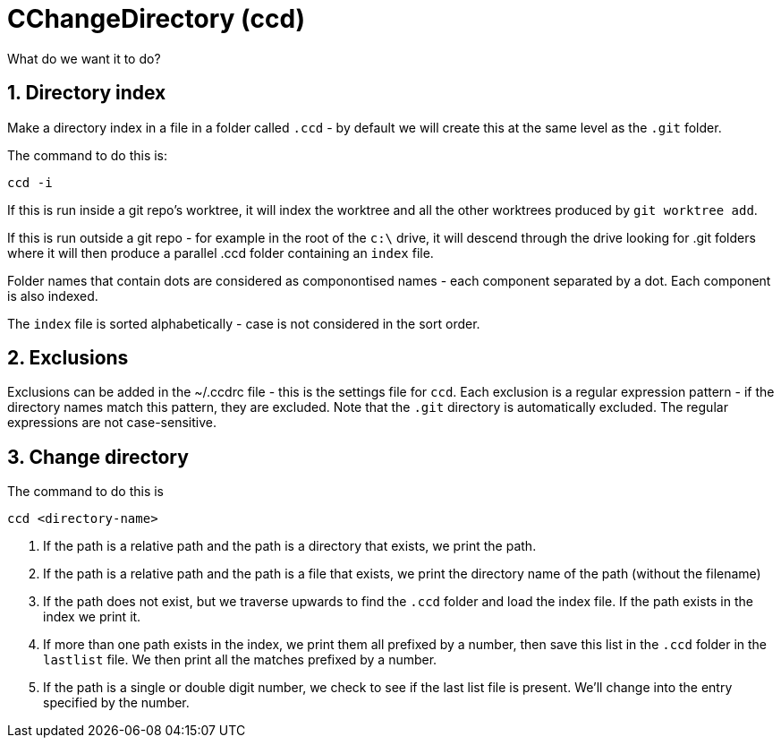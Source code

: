 = CChangeDirectory (ccd)

:toc:
:sectnums:
:toclevels: 5
:sectnumlevels: 5
:showcomments:
:xrefstyle: short
:icons: font
:source-highlighter: coderay
:tick: &#x2714;
:pound: &#xA3;

What do we want it to do?

== Directory index

Make a directory index in a file in a folder called `.ccd` - by default we will create this at the same level as the
`.git` folder.

The command to do this is:

----
ccd -i
----

If this is run inside a git repo's worktree, it will index the worktree and all the other worktrees produced by `git worktree add`.

If this is run outside a git repo - for example in the root of the `c:\` drive, it will descend through the drive looking for .git folders where
it will then produce a parallel .ccd folder containing an `index` file.

Folder names that contain dots are considered as componontised names - each component separated by a dot. Each component is also indexed.

The `index` file is sorted alphabetically - case is not considered in the sort order.

== Exclusions

Exclusions can be added in the ~/.ccdrc file - this is the settings file for `ccd`. Each exclusion is a regular expression pattern - if the 
directory names match this pattern, they are excluded. Note that the `.git` directory is automatically excluded. The regular expressions are
not case-sensitive.

== Change directory

The command to do this is

----
ccd <directory-name>
----

. If the path is a relative path and the path is a directory that exists, we print the path.
. If the path is a relative path and the path is a file that exists, we print the directory name of the path (without the filename)
. If the path does not exist, but we traverse upwards to find the `.ccd` folder and load the index file. If the path exists in the index we
print it.
. If more than one path exists in the index, we print them all prefixed by a number, then save this
list in the `.ccd` folder in the `lastlist` file. We then print all the matches prefixed by a number.
. If the path is a single or double digit number, we check to see if the last list file is present. We'll change into the entry
specified by the number.



